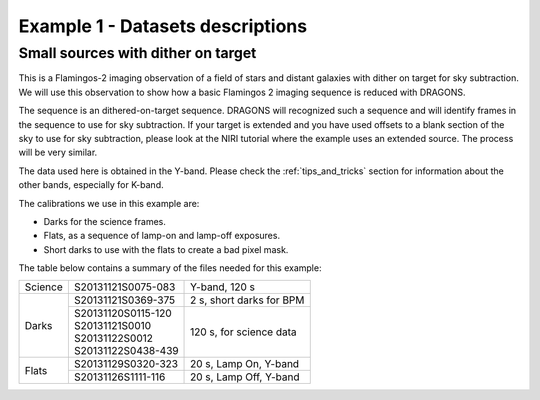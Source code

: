.. ex1_f2im_ontarget_dataset.rst

.. _ontarget_dataset:

*********************************
Example 1 - Datasets descriptions
*********************************

Small sources with dither on target
-----------------------------------

This is a Flamingos-2 imaging observation of a field of stars and distant
galaxies with dither on target for sky subtraction.   We will use this
observation to show how a basic Flamingos 2 imaging sequence is reduced with
DRAGONS.

The sequence is an dithered-on-target sequence.  DRAGONS will recognized such
a sequence and will identify frames in the sequence to use for sky subtraction.
If your target is extended and you have used offsets to a blank section of
the sky to use for sky subtraction, please look at the NIRI tutorial where the
example uses an extended source.  The process will be very similar.

The data used here is obtained in the Y-band.  Please check the
:ref:`tips_and_tricks` section for information about the other bands,
especially for K-band.

The calibrations we use in this example are:

* Darks for the science frames.
* Flats, as a sequence of lamp-on and lamp-off exposures.
* Short darks to use with the flats to create a bad pixel mask.

The table below contains a summary of the files needed for this example:

+---------------+---------------------+--------------------------------+
| Science       || S20131121S0075-083 | Y-band, 120 s                  |
+---------------+---------------------+--------------------------------+
| Darks         || S20131121S0369-375 | 2 s, short darks for BPM       |
|               +---------------------+--------------------------------+
|               || S20131120S0115-120 | 120 s, for science data        |
|               || S20131121S0010     |                                |
|               || S20131122S0012     |                                |
|               || S20131122S0438-439 |                                |
+---------------+---------------------+--------------------------------+
| Flats         || S20131129S0320-323 | 20 s, Lamp On, Y-band          |
|               +---------------------+--------------------------------+
|               || S20131126S1111-116 | 20 s, Lamp Off, Y-band         |
+---------------+---------------------+--------------------------------+
